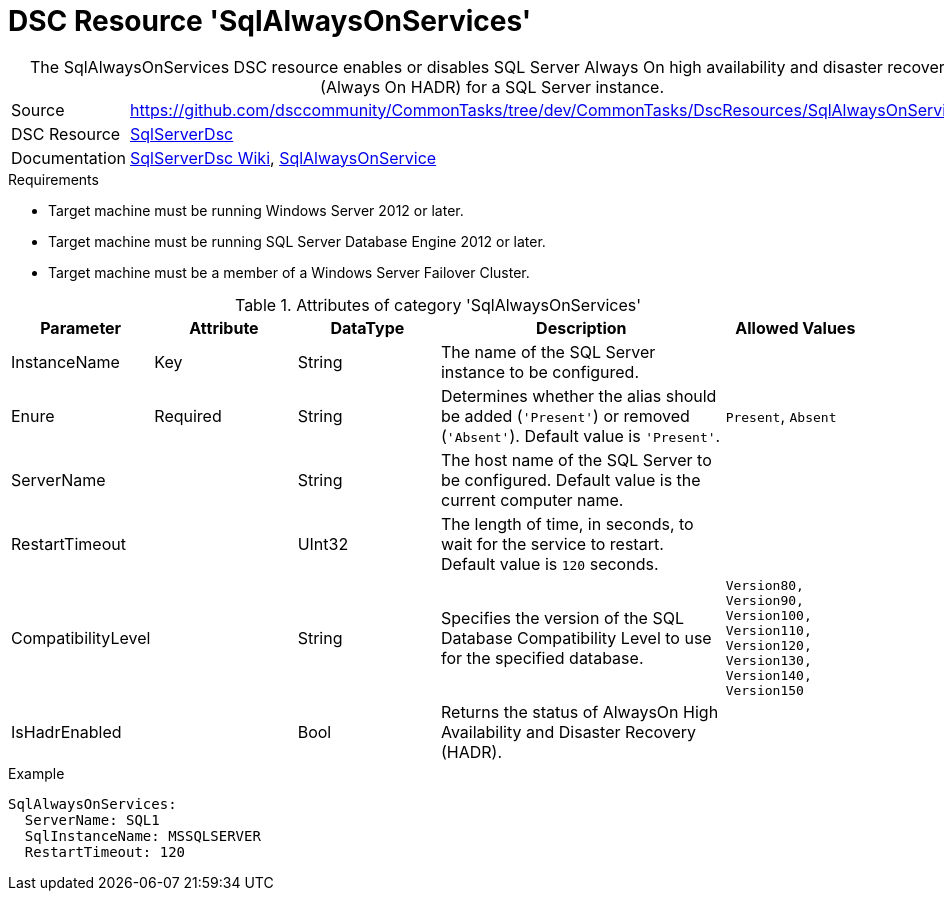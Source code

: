 // CommonTasks YAML Reference: SqlAlwaysOnServices
// =============================================

:YmlCategory: SqlAlwaysOnServices


[[dscyml_sqlalwaysonservices, {YmlCategory}]]
= DSC Resource 'SqlAlwaysOnServices'
// didn't work in production: = DSC Resource '{YmlCategory}'


[[dscyml_sqlalwaysonservices_abstract]]
.The {YmlCategory} DSC resource enables or disables SQL Server Always On high availability and disaster recovery (Always On HADR) for a SQL Server instance.

// reference links as variables for using more than once
:ref_sqlserverdsc_wiki:                    https://github.com/dsccommunity/SqlServerDsc/wiki[SqlServerDsc Wiki]
:ref_sqlserverdsc_sqlalwaysonservice:      https://github.com/dsccommunity/SqlServerDsc/wiki/SqlAlwaysOnService[SqlAlwaysOnService]


[cols="1,3a" options="autowidth" caption=]
|===
| Source         | https://github.com/dsccommunity/CommonTasks/tree/dev/CommonTasks/DscResources/SqlAlwaysOnServices
| DSC Resource   | https://github.com/dsccommunity/SqlServerDsc[SqlServerDsc]
| Documentation  | {ref_sqlserverdsc_wiki},
                   {ref_sqlserverdsc_sqlalwaysonservice}
                   
|===


.Requirements

- Target machine must be running Windows Server 2012 or later.
- Target machine must be running SQL Server Database Engine 2012 or later.
- Target machine must be a member of a Windows Server Failover Cluster.

.Attributes of category '{YmlCategory}'
[cols="1,1,1,2a,1a" options="header"]
|===
| Parameter
| Attribute
| DataType
| Description
| Allowed Values

| InstanceName
| Key
| String
| The name of the SQL Server instance to be configured.
|

| Enure
| Required
| String
| Determines whether the alias should be added (`'Present'`) or removed (`'Absent'`). Default value is `'Present'`.
| `Present`, `Absent`

| ServerName
|
| String
| The host name of the SQL Server to be configured. Default value is the current computer name.
|

| RestartTimeout
|
| UInt32
| The length of time, in seconds, to wait for the service to restart. Default value is `120` seconds.
|

| CompatibilityLevel
| 
| String
| Specifies the version of the SQL Database Compatibility Level to use for the specified database.
| `Version80, Version90, Version100, Version110, Version120, Version130, Version140, Version150`

| IsHadrEnabled
| 
| Bool
| Returns the status of AlwaysOn High Availability and Disaster Recovery (HADR).
|

|===


.Example
[source, yaml]
----
SqlAlwaysOnServices:
  ServerName: SQL1
  SqlInstanceName: MSSQLSERVER
  RestartTimeout: 120
----
